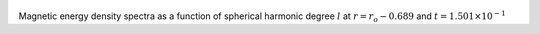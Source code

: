 
.. figure:: ./images/SSpectr_ME_2.pdf 
   :width: 600px 
   :align: center 

Magnetic energy density spectra as a function of spherical harmonic degree :math:`l` at :math:`r = r_o - 0.689` and :math:`t = 1.501 \times 10^{-1}`

